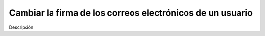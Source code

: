 ==========================================================
Cambiar la firma de los correos electrónicos de un usuario
==========================================================

Descripción